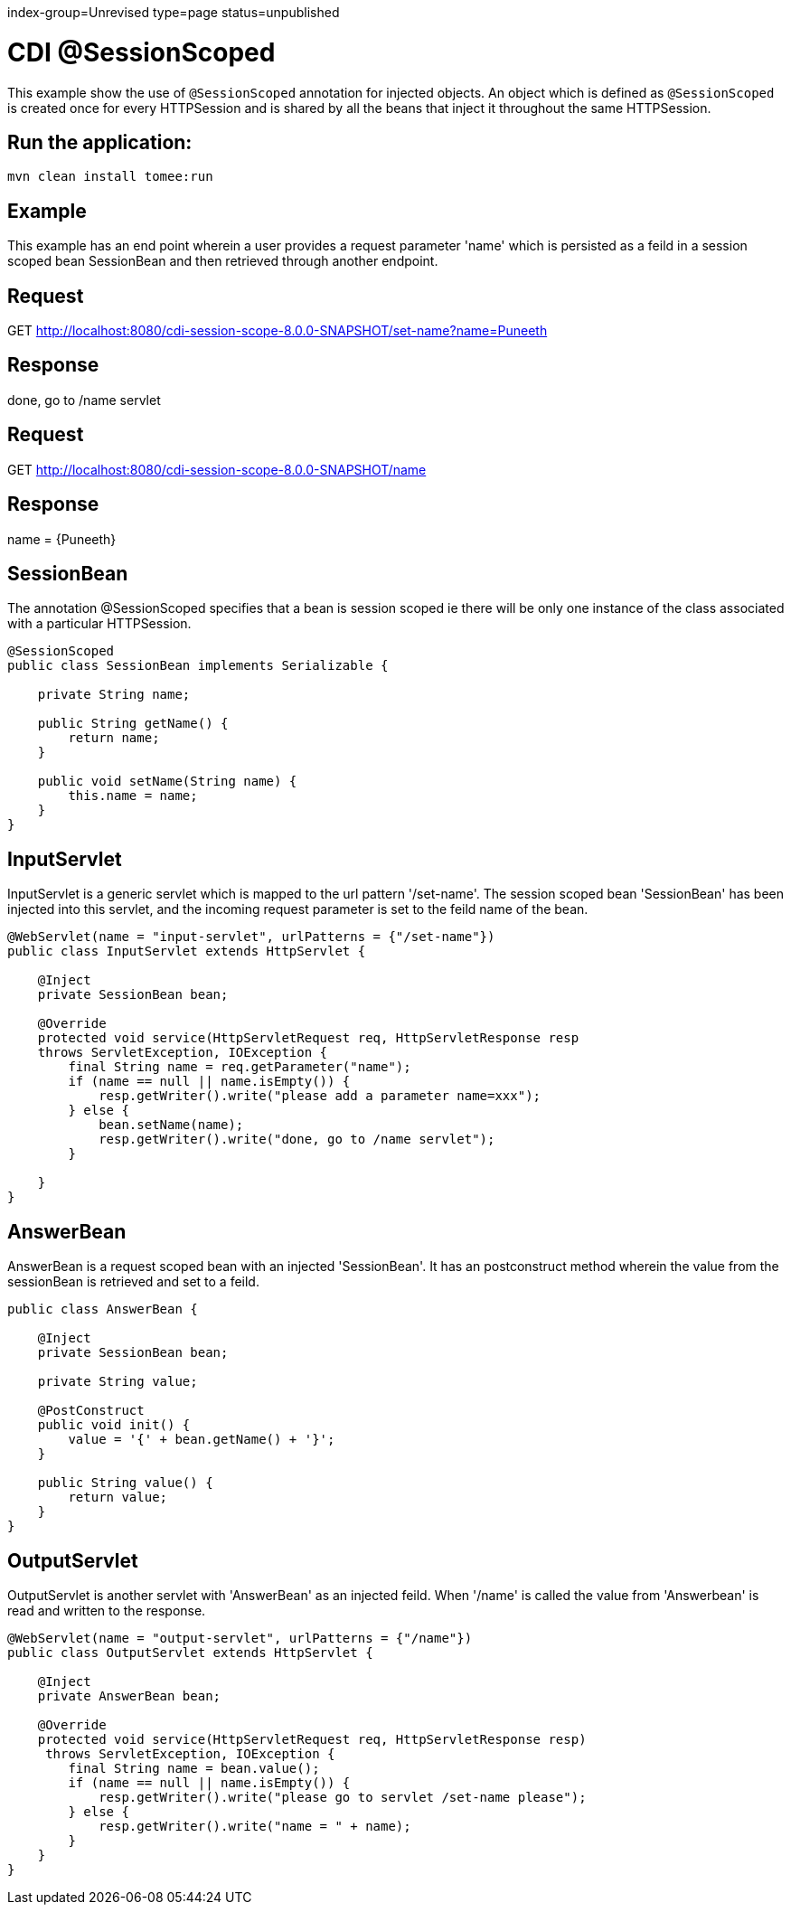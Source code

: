 index-group=Unrevised
type=page
status=unpublished

= CDI @SessionScoped

This example show the use of `@SessionScoped` annotation for injected objects. An object
which is defined as `@SessionScoped` is created once for every HTTPSession and is shared by all the
beans that inject it throughout the same HTTPSession.

== Run the application:

    mvn clean install tomee:run 
	
== Example

This example has an end point wherein a user provides a request parameter 'name' which is persisted as a feild in a session scoped bean SessionBean and 
then retrieved through another endpoint.

== Request

GET http://localhost:8080/cdi-session-scope-8.0.0-SNAPSHOT/set-name?name=Puneeth

== Response

done, go to /name servlet 

== Request

GET http://localhost:8080/cdi-session-scope-8.0.0-SNAPSHOT/name

== Response

name = {Puneeth} 
 
== SessionBean

The annotation @SessionScoped specifies that a bean is session scoped ie there will be only one instance of the class associated with a particular HTTPSession.  

[source,java]
----
@SessionScoped
public class SessionBean implements Serializable {

    private String name;

    public String getName() {
        return name;
    }

    public void setName(String name) {
        this.name = name;
    }
}  
----

== InputServlet

InputServlet is a generic servlet which is mapped to the url pattern '/set-name'.
The session scoped bean 'SessionBean' has been injected into this servlet, and the incoming request parameter is set to the feild name of the bean. 

[source,java]
----
@WebServlet(name = "input-servlet", urlPatterns = {"/set-name"})
public class InputServlet extends HttpServlet {

    @Inject
    private SessionBean bean;

    @Override
    protected void service(HttpServletRequest req, HttpServletResponse resp 
    throws ServletException, IOException {
        final String name = req.getParameter("name");
        if (name == null || name.isEmpty()) {
            resp.getWriter().write("please add a parameter name=xxx");
        } else {
            bean.setName(name);
            resp.getWriter().write("done, go to /name servlet");
        }

    }
}
----

== AnswerBean

AnswerBean is a request scoped bean with an injected 'SessionBean'. It has an postconstruct method wherein the value from the sessionBean is retrieved and set to a feild.

[source,java]
----
public class AnswerBean {

    @Inject
    private SessionBean bean;

    private String value;

    @PostConstruct
    public void init() {
        value = '{' + bean.getName() + '}';
    }

    public String value() {
        return value;
    }
}
----

== OutputServlet

OutputServlet is another servlet with  'AnswerBean' as an injected feild. When '/name' is called the value from 'Answerbean' is read and written to the response.

[source,java]
----
@WebServlet(name = "output-servlet", urlPatterns = {"/name"})
public class OutputServlet extends HttpServlet {

    @Inject
    private AnswerBean bean;

    @Override
    protected void service(HttpServletRequest req, HttpServletResponse resp)
     throws ServletException, IOException {
        final String name = bean.value();
        if (name == null || name.isEmpty()) {
            resp.getWriter().write("please go to servlet /set-name please");
        } else {
            resp.getWriter().write("name = " + name);
        }
    }
}

----

